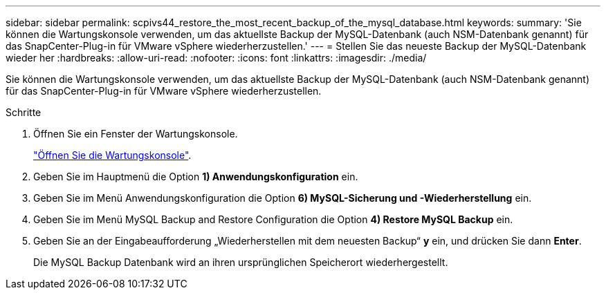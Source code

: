 ---
sidebar: sidebar 
permalink: scpivs44_restore_the_most_recent_backup_of_the_mysql_database.html 
keywords:  
summary: 'Sie können die Wartungskonsole verwenden, um das aktuellste Backup der MySQL-Datenbank (auch NSM-Datenbank genannt) für das SnapCenter-Plug-in für VMware vSphere wiederherzustellen.' 
---
= Stellen Sie das neueste Backup der MySQL-Datenbank wieder her
:hardbreaks:
:allow-uri-read: 
:nofooter: 
:icons: font
:linkattrs: 
:imagesdir: ./media/


[role="lead"]
Sie können die Wartungskonsole verwenden, um das aktuellste Backup der MySQL-Datenbank (auch NSM-Datenbank genannt) für das SnapCenter-Plug-in für VMware vSphere wiederherzustellen.

.Schritte
. Öffnen Sie ein Fenster der Wartungskonsole.
+
link:scpivs44_manage_snapcenter_plug-in_for_vmware_vsphere.html#access-the-maintenance-console["Öffnen Sie die Wartungskonsole"].

. Geben Sie im Hauptmenü die Option *1) Anwendungskonfiguration* ein.
. Geben Sie im Menü Anwendungskonfiguration die Option *6) MySQL-Sicherung und -Wiederherstellung* ein.
. Geben Sie im Menü MySQL Backup and Restore Configuration die Option *4) Restore MySQL Backup* ein.
. Geben Sie an der Eingabeaufforderung „Wiederherstellen mit dem neuesten Backup“ *y* ein, und drücken Sie dann *Enter*.
+
Die MySQL Backup Datenbank wird an ihren ursprünglichen Speicherort wiederhergestellt.


